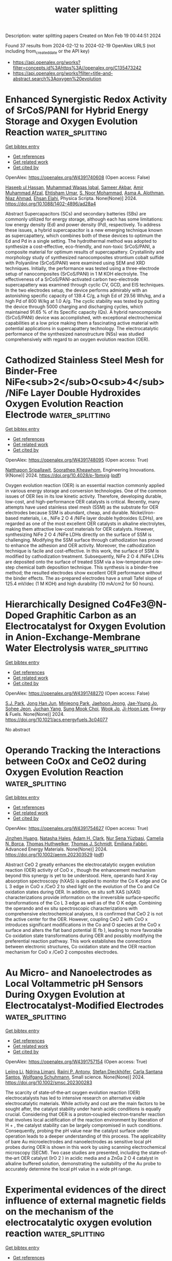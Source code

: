 #+filetags: water_splitting
#+TITLE: water splitting
Description: water splitting papers
Created on Mon Feb 19 00:44:51 2024

Found 37 results from 2024-02-12 to 2024-02-19
OpenAlex URLS (not including from_created_date or the API key)
- [[https://api.openalex.org/works?filter=concepts.id%3Ahttps%3A//openalex.org/C135473242]]
- [[https://api.openalex.org/works?filter=title-and-abstract.search%3Aoxygen%20evolution]]

* Enhanced Synergistic Redox Activity of SrCoS/PANI for Hybrid Energy Storage and Oxygen Evolution Reaction  :water_splitting:
:PROPERTIES:
:ID: https://openalex.org/W4391740608
:TOPICS: Perovskite Solar Cell Technology, Electrocatalysis for Energy Conversion, Conducting Polymer Research
:PUBLICATION_DATE: 2024-02-12
:END:    
    
[[elisp:(doi-add-bibtex-entry "https://doi.org/10.1088/1402-4896/ad28a4")][Get bibtex entry]] 

- [[elisp:(progn (xref--push-markers (current-buffer) (point)) (oa--referenced-works "https://openalex.org/W4391740608"))][Get references]]
- [[elisp:(progn (xref--push-markers (current-buffer) (point)) (oa--related-works "https://openalex.org/W4391740608"))][Get related work]]
- [[elisp:(progn (xref--push-markers (current-buffer) (point)) (oa--cited-by-works "https://openalex.org/W4391740608"))][Get cited by]]

OpenAlex: https://openalex.org/W4391740608 (Open access: False)
    
[[https://openalex.org/A5081199332][Haseeb ul Hassan]], [[https://openalex.org/A5014807301][Muhammad Waqas Iqbal]], [[https://openalex.org/A5038684951][Sameer Akbar]], [[https://openalex.org/A5067573568][Amir Muhammad Afzal]], [[https://openalex.org/A5004587425][Ehtisham Umar]], [[https://openalex.org/A5062023379][S. Noor Mohammad]], [[https://openalex.org/A5028053376][Asma A. Alothman]], [[https://openalex.org/A5018554406][Niaz Ahmad]], [[https://openalex.org/A5091256421][Ehsan Elahi]], Physica Scripta. None(None)] 2024. https://doi.org/10.1088/1402-4896/ad28a4 
     
Abstract Supercapacitors (SCs) and secondary batteries (SBs) are commonly utilized for energy storage, although each has some limitations: low energy density (Ed) and power density (Pd), respectively. To address these issues, a hybrid supercapacitor is a new emerging technique known as supercapattery, which combines both of these devices to optimum the Ed and Pd in a single setting. The hydrothermal method was adopted to synthesize a cost-effective, eco-friendly, and non-toxic SrCoS/PANI, a composite material for optimum results of supercapattery. Crystallinity and morphology study of synthesized nanocomposites strontium cobalt sulfide with Polyaniline (SrCoS/PANI) were examined using SEM and XRD techniques. Initially, the performance was tested using a three-electrode setup of nanocomposites (SrCoS/PANI) in 1 M KOH electrolyte. The effectiveness of a SrCoS/PANI-activated carbon two-electrode supercapattery was examined through cyclic CV, GCD, and EIS techniques. In the two electrodes setup, the device performs admirably with an astonishing specific capacity of 139.4 C/g, a high Ed of 29.56 Wh/kg, and a high Pd of 800 W/kg at 1.0 A/g. The cyclic stability was tested by putting the device through 5000 charging and discharging cycles, which maintained 91.65 % of its Specific capacity (Qs). A hybrid nanocomposite (SrCoS/PANI) device was accomplished, with exceptional electrochemical capabilities at a low price making them a fascinating active material with potential applications in supercapattery technology. The electrocatalytic performance of the synthesized nanostructure (NSs) was studied comprehensively with regard to an oxygen evolution reaction (OER).    

    

* Cathodized Stainless Steel Mesh for Binder-Free NiFe<sub>2</sub>O<sub>4</sub>/NiFe Layer Double Hydroxides Oxygen Evolution Reaction Electrode  :water_splitting:
:PROPERTIES:
:ID: https://openalex.org/W4391748095
:TOPICS: Aqueous Zinc-Ion Battery Technology, Electrocatalysis for Energy Conversion, Materials for Electrochemical Supercapacitors
:PUBLICATION_DATE: 2024-02-12
:END:    
    
[[elisp:(doi-add-bibtex-entry "https://doi.org/10.4028/p-1bmxjg")][Get bibtex entry]] 

- [[elisp:(progn (xref--push-markers (current-buffer) (point)) (oa--referenced-works "https://openalex.org/W4391748095"))][Get references]]
- [[elisp:(progn (xref--push-markers (current-buffer) (point)) (oa--related-works "https://openalex.org/W4391748095"))][Get related work]]
- [[elisp:(progn (xref--push-markers (current-buffer) (point)) (oa--cited-by-works "https://openalex.org/W4391748095"))][Get cited by]]

OpenAlex: https://openalex.org/W4391748095 (Open access: True)
    
[[https://openalex.org/A5092884124][Natthapon Sripallawit]], [[https://openalex.org/A5081163390][Soorathep Kheawhom]], Engineering Innovations. 9(None)] 2024. https://doi.org/10.4028/p-1bmxjg  ([[https://www.scientific.net/EI.9.23.pdf][pdf]])
     
Oxygen evolution reaction (OER) is an essential reaction commonly applied in various energy storage and conversion technologies. One of the common issues of OER lies in its low kinetic activity. Therefore, developing durable, low-cost, and high-performance OER catalysts is critical. Recently, many attempts have used stainless steel mesh (SSM) as the substrate for OER electrodes because SSM is abundant, cheap, and durable. Nickel/iron-based materials, i.e., NiFe 2 O 4 /NiFe layer double hydroxides (LDHs), are regarded as one of the most excellent OER catalysts in alkaline electrolytes, making them attractive low-cost materials for OER catalysts. However, synthesizing NiFe 2 O 4 /NiFe LDHs directly on the surface of SSM is challenging. Modifying the SSM surface through cathodization has proved to enhance the adhesion and OER activity. Moreover, the cathodization technique is facile and cost-effective. In this work, the surface of SSM is modified by cathodization treatment. Subsequently, NiFe 2 O 4 /NiFe LDHs are deposited onto the surface of treated SSM via a low-temperature one-step chemical bath deposition technique. This synthesis is a binder-free method; the resulted electrodes show excellent OER performance without the binder effects. The as-prepared electrodes have a small Tafel slope of 125.4 mV/dec (1 M KOH) and high durability (10 mA/cm2 for 50 hours).    

    

* Hierarchically Designed Co4Fe3@N-Doped Graphitic Carbon as an Electrocatalyst for Oxygen Evolution in Anion-Exchange-Membrane Water Electrolysis  :water_splitting:
:PROPERTIES:
:ID: https://openalex.org/W4391748270
:TOPICS: Electrocatalysis for Energy Conversion, Fuel Cell Membrane Technology, Aqueous Zinc-Ion Battery Technology
:PUBLICATION_DATE: 2024-02-12
:END:    
    
[[elisp:(doi-add-bibtex-entry "https://doi.org/10.1021/acs.energyfuels.3c04077")][Get bibtex entry]] 

- [[elisp:(progn (xref--push-markers (current-buffer) (point)) (oa--referenced-works "https://openalex.org/W4391748270"))][Get references]]
- [[elisp:(progn (xref--push-markers (current-buffer) (point)) (oa--related-works "https://openalex.org/W4391748270"))][Get related work]]
- [[elisp:(progn (xref--push-markers (current-buffer) (point)) (oa--cited-by-works "https://openalex.org/W4391748270"))][Get cited by]]

OpenAlex: https://openalex.org/W4391748270 (Open access: False)
    
[[https://openalex.org/A5088370461][S.J. Park]], [[https://openalex.org/A5077337831][Jong Han Jun]], [[https://openalex.org/A5005381654][Minjeong Park]], [[https://openalex.org/A5051461491][Jaehoon Jeong]], [[https://openalex.org/A5091716352][Jae-Young Jo]], [[https://openalex.org/A5005779186][Sohee Jeon]], [[https://openalex.org/A5088908902][Juchan Yang]], [[https://openalex.org/A5091482435][Sung Mook Choi]], [[https://openalex.org/A5039897928][Wook Jo]], [[https://openalex.org/A5041248271][Ji-Hoon Lee]], Energy & Fuels. None(None)] 2024. https://doi.org/10.1021/acs.energyfuels.3c04077 
     
No abstract    

    

* Operando Tracking the Interactions between CoOx and CeO2 during Oxygen Evolution Reaction  :water_splitting:
:PROPERTIES:
:ID: https://openalex.org/W4391754627
:TOPICS: Catalytic Nanomaterials, Electrocatalysis for Energy Conversion, Catalytic Dehydrogenation of Light Alkanes
:PUBLICATION_DATE: 2024-02-12
:END:    
    
[[elisp:(doi-add-bibtex-entry "https://doi.org/10.1002/aenm.202303529")][Get bibtex entry]] 

- [[elisp:(progn (xref--push-markers (current-buffer) (point)) (oa--referenced-works "https://openalex.org/W4391754627"))][Get references]]
- [[elisp:(progn (xref--push-markers (current-buffer) (point)) (oa--related-works "https://openalex.org/W4391754627"))][Get related work]]
- [[elisp:(progn (xref--push-markers (current-buffer) (point)) (oa--cited-by-works "https://openalex.org/W4391754627"))][Get cited by]]

OpenAlex: https://openalex.org/W4391754627 (Open access: True)
    
[[https://openalex.org/A5016903963][Jinzhen Huang]], [[https://openalex.org/A5071707273][Natasha Hales]], [[https://openalex.org/A5015698882][Adam H. Clark]], [[https://openalex.org/A5065498532][Nur Sena Yüzbasi]], [[https://openalex.org/A5057560048][Camelia N. Borca]], [[https://openalex.org/A5010118109][Thomas Huthwelker]], [[https://openalex.org/A5084722596][Thomas J. Schmidt]], [[https://openalex.org/A5015187859][Emiliana Fabbri]], Advanced Energy Materials. None(None)] 2024. https://doi.org/10.1002/aenm.202303529  ([[https://onlinelibrary.wiley.com/doi/pdfdirect/10.1002/aenm.202303529][pdf]])
     
Abstract CeO 2 greatly enhances the electrocatalytic oxygen evolution reaction (OER) activity of CoO x , though the enhancement mechanism beyond this synergy is yet to be understood. Here, operando hard X‐ray absorption spectroscopy (hXAS) is applied to monitor the Co K edge and Ce L 3 edge in CoO x /CeO 2 to shed light on the evolution of the Co and Ce oxidation states during OER. In addition, ex situ soft XAS (sXAS) characterizations provide information on the irreversible surface‐specific transformations of the Co L 3 edge as well as of the O K edge. Combining the operando and ex situ spectroscopic characterizations with comprehensive electrochemical analyses, it is confirmed that CeO 2 is not the active center for the OER. However, coupling CeO 2 with CoO x introduces significant modifications in the Co and O species at the CoO x surface and alters the flat band potential (E fb ), leading to more favorable Co oxidation state transformations during OER and possibly modifying the preferential reaction pathway. This work establishes the connections between electronic structures, Co oxidation state and the OER reaction mechanism for CoO x /CeO 2 composites electrodes.    

    

* Au Micro‐ and Nanoelectrodes as Local Voltammetric pH Sensors During Oxygen Evolution at Electrocatalyst‐Modified Electrodes  :water_splitting:
:PROPERTIES:
:ID: https://openalex.org/W4391757154
:TOPICS: Electrochemical Detection of Heavy Metal Ions, Advances in Chemical Sensor Technologies, Electrochemical Biosensor Technology
:PUBLICATION_DATE: 2024-02-12
:END:    
    
[[elisp:(doi-add-bibtex-entry "https://doi.org/10.1002/smsc.202300283")][Get bibtex entry]] 

- [[elisp:(progn (xref--push-markers (current-buffer) (point)) (oa--referenced-works "https://openalex.org/W4391757154"))][Get references]]
- [[elisp:(progn (xref--push-markers (current-buffer) (point)) (oa--related-works "https://openalex.org/W4391757154"))][Get related work]]
- [[elisp:(progn (xref--push-markers (current-buffer) (point)) (oa--cited-by-works "https://openalex.org/W4391757154"))][Get cited by]]

OpenAlex: https://openalex.org/W4391757154 (Open access: True)
    
[[https://openalex.org/A5085572041][Lejing Li]], [[https://openalex.org/A5011826961][Ndrina Limani]], [[https://openalex.org/A5059434245][Rajini P. Antony]], [[https://openalex.org/A5087903038][Stefan Dieckhöfer]], [[https://openalex.org/A5048293568][Carla Santana Santos]], [[https://openalex.org/A5035321019][Wolfgang Schuhmann]], Small science. None(None)] 2024. https://doi.org/10.1002/smsc.202300283 
     
The scarcity of state‐of‐the‐art oxygen evolution reaction (OER) electrocatalysts has led to intensive research on alternative viable electrocatalytic materials. While activity and cost are the main factors to be sought after, the catalyst stability under harsh acidic conditions is equally crucial. Considering that OER is a proton‐coupled electron‐transfer reaction that involves local acidification of the reaction environment by liberation of H + , the catalyst stability can be largely compromised in such conditions. Consequently, probing the pH value near the catalyst surface under operation leads to a deeper understanding of this process. The applicability of bare Au microelectrodes and nanoelectrodes as sensitive local pH probes during OER is shown in this work by using scanning electrochemical microscopy (SECM). Two case studies are presented, including the state‐of‐the‐art OER catalyst (IrO 2 ) in acidic media and a ZnGa 2 O 4 catalyst in alkaline buffered solution, demonstrating the suitability of the Au probe to accurately determine the local pH value in a wide pH range.    

    

* Experimental evidences of the direct influence of external magnetic fields on the mechanism of the electrocatalytic oxygen evolution reaction  :water_splitting:
:PROPERTIES:
:ID: https://openalex.org/W4391766798
:TOPICS: Electrocatalysis for Energy Conversion, Electrochemical Detection of Heavy Metal Ions, Memristive Devices for Neuromorphic Computing
:PUBLICATION_DATE: 2024-02-12
:END:    
    
[[elisp:(doi-add-bibtex-entry "https://doi.org/10.1063/5.0179761")][Get bibtex entry]] 

- [[elisp:(progn (xref--push-markers (current-buffer) (point)) (oa--referenced-works "https://openalex.org/W4391766798"))][Get references]]
- [[elisp:(progn (xref--push-markers (current-buffer) (point)) (oa--related-works "https://openalex.org/W4391766798"))][Get related work]]
- [[elisp:(progn (xref--push-markers (current-buffer) (point)) (oa--cited-by-works "https://openalex.org/W4391766798"))][Get cited by]]

OpenAlex: https://openalex.org/W4391766798 (Open access: True)
    
[[https://openalex.org/A5027965963][Camilo A. Mesa]], [[https://openalex.org/A5024363203][Felipe A. Garcés‐Pineda]], [[https://openalex.org/A5084426798][Miguel García‐Tecedor]], [[https://openalex.org/A5025789790][Jiahao Yu]], [[https://openalex.org/A5041069274][Bahareh Khezri]], [[https://openalex.org/A5071490785][Sergi Plana-Ruiz]], [[https://openalex.org/A5046172165][Bruno López]], [[https://openalex.org/A5067239975][R. Iturbe]], [[https://openalex.org/A5066694116][Núria López]], [[https://openalex.org/A5053858976][Sixto Giménez]], [[https://openalex.org/A5028397745][José Ramón Galán‐Mascarós]], APL Energy. 2(1)] 2024. https://doi.org/10.1063/5.0179761  ([[https://pubs.aip.org/aip/ape/article-pdf/doi/10.1063/5.0179761/19638236/016106_1_5.0179761.pdf][pdf]])
     
The use of magnetic fields as external stimuli to improve the kinetics of electrochemical reactions is attracting substantial attention, given their potential to reduce energy losses. Despite recent reports showing a positive effect on catalytic performance upon applying a magnetic field to a working electrode, there are still many uncertainties and a lack of experimental evidence correlating the presence of the magnetic field to the electrocatalytic performance. Here, we present a combination of electrochemical and spectroscopic tools that demonstrate how the presence of an external magnetic field alters the reaction mechanism of the electrocatalytic oxygen evolution reaction (OER), accelerating the overall performance of a Ni4FeOx electrode. Complementary experimental evidence has been gathered supporting the participation of this microscopic magnetic field effect. Electrochemical impedance spectroscopy (EIS) points to a speed-up of the intrinsic reaction kinetics, independent of other indirect effects. In the same direction, the spectro-electrochemical fingerprint of the intermediate species that appear during the electrocatalytic cycle, as detected under operando conditions, indicates a change in the order of the reaction as a function of hole accumulation. All these experimental data confirm the direct influence of an external magnetic field on the reaction mechanism at the origin of the magnetically enhanced electrocatalytic OER.    

    

* Limitations of Chronopotentiometry Test Protocols for Stability Study on Oxygen Evolution Reaction Electrocatalysts and Recommendations  :water_splitting:
:PROPERTIES:
:ID: https://openalex.org/W4391766804
:TOPICS: Electrocatalysis for Energy Conversion, Fuel Cell Membrane Technology, Electrochemical Detection of Heavy Metal Ions
:PUBLICATION_DATE: 2024-02-12
:END:    
    
[[elisp:(doi-add-bibtex-entry "https://doi.org/10.1021/acs.jpcc.3c07103")][Get bibtex entry]] 

- [[elisp:(progn (xref--push-markers (current-buffer) (point)) (oa--referenced-works "https://openalex.org/W4391766804"))][Get references]]
- [[elisp:(progn (xref--push-markers (current-buffer) (point)) (oa--related-works "https://openalex.org/W4391766804"))][Get related work]]
- [[elisp:(progn (xref--push-markers (current-buffer) (point)) (oa--cited-by-works "https://openalex.org/W4391766804"))][Get cited by]]

OpenAlex: https://openalex.org/W4391766804 (Open access: False)
    
[[https://openalex.org/A5037679725][Inayat Ali Khan]], [[https://openalex.org/A5044593278][Per Morgen]], [[https://openalex.org/A5028577447][Raghunandan Sharma]], [[https://openalex.org/A5032516491][Shuang Ma Andersen]], The Journal of Physical Chemistry C. None(None)] 2024. https://doi.org/10.1021/acs.jpcc.3c07103 
     
The stability studies, using a rotating disk electrode under a constant current, are commonly used for the development of the oxygen evolution reaction (OER) electrocatalyst, where rise in potential with time is reported to be due to the electrocatalyst degradation. Here, we present a careful examination on the use of this technique on commercial IrO2 electrocatalysts in acidic media for a duration of 9 h. We observed that a sudden rise in the electrode potential after ∼6 h is rather due to the glassy carbon surface-edge corrosion and detachment between carbon–catalyst interfaces. Indeed, the layer detachment generates an insulating gap between the electrode and carbon layer, resulting in an increase in the cell potential. On this regard, we examine and recommend a potentiodynamic stability test as a reliable and practical method for fast material screening and for the development of OER electrocatalysts.    

    

* Interplay between Defects and Short-Range Disorder Manipulating the Oxygen Evolution Reaction on a Layered Double Hydroxide Electrocatalyst  :water_splitting:
:PROPERTIES:
:ID: https://openalex.org/W4391773871
:TOPICS: Electrocatalysis for Energy Conversion, Layered Double Hydroxide Nanomaterials, Photocatalytic Materials for Solar Energy Conversion
:PUBLICATION_DATE: 2024-02-13
:END:    
    
[[elisp:(doi-add-bibtex-entry "https://doi.org/10.1021/acs.jpclett.3c02885")][Get bibtex entry]] 

- [[elisp:(progn (xref--push-markers (current-buffer) (point)) (oa--referenced-works "https://openalex.org/W4391773871"))][Get references]]
- [[elisp:(progn (xref--push-markers (current-buffer) (point)) (oa--related-works "https://openalex.org/W4391773871"))][Get related work]]
- [[elisp:(progn (xref--push-markers (current-buffer) (point)) (oa--cited-by-works "https://openalex.org/W4391773871"))][Get cited by]]

OpenAlex: https://openalex.org/W4391773871 (Open access: False)
    
[[https://openalex.org/A5014502114][Zixian Li]], [[https://openalex.org/A5042488059][Jiangrong Yang]], [[https://openalex.org/A5013553103][Rui Gao]], [[https://openalex.org/A5033474784][Simin Xu]], [[https://openalex.org/A5035045458][Xianggui Kong]], [[https://openalex.org/A5029898691][Xiao Hua]], [[https://openalex.org/A5047701790][Pu Zhao]], [[https://openalex.org/A5036474813][Haigang Hao]], [[https://openalex.org/A5067218691][Dermot O’Hare]], [[https://openalex.org/A5019565719][Yufei Zhao]], The Journal of Physical Chemistry Letters. None(None)] 2024. https://doi.org/10.1021/acs.jpclett.3c02885 
     
Improving the efficiency of the oxygen evolution reaction (OER) is crucial for advancing sustainable and environmentally friendly hydrogen energy. Layered double hydroxides (LDHs) have emerged as promising electrocatalysts for the OER. However, a thorough understanding of the impact of structural disorder and defects on the catalytic activity of LDHs remains limited. In this work, a series of NiAl-LDH models are systematically constructed, and their OER performance is rigorously screened through theoretical density functional theory. The acquired results unequivocally reveal that the energy increase induced by structural disorder is effectively counteracted at the defect surface, indicating the coexistence of defects and disorder. Notably, it is ascertained that the simultaneous presence of defects and disorder synergistically augments the catalytic activity of LDHs in the context of the OER. These theoretical findings offer valuable insights into the design of highly efficient OER catalysts while also shedding light on the efficacy of LDH electrocatalysts.    

    

* FeCoNi molybdenum-based oxides for efficient electrocatalytic oxygen evolution reaction  :water_splitting:
:PROPERTIES:
:ID: https://openalex.org/W4391774742
:TOPICS: Electrocatalysis for Energy Conversion, Fuel Cell Membrane Technology, Electrochemical Detection of Heavy Metal Ions
:PUBLICATION_DATE: 2024-02-01
:END:    
    
[[elisp:(doi-add-bibtex-entry "https://doi.org/10.1016/j.jcis.2024.02.104")][Get bibtex entry]] 

- [[elisp:(progn (xref--push-markers (current-buffer) (point)) (oa--referenced-works "https://openalex.org/W4391774742"))][Get references]]
- [[elisp:(progn (xref--push-markers (current-buffer) (point)) (oa--related-works "https://openalex.org/W4391774742"))][Get related work]]
- [[elisp:(progn (xref--push-markers (current-buffer) (point)) (oa--cited-by-works "https://openalex.org/W4391774742"))][Get cited by]]

OpenAlex: https://openalex.org/W4391774742 (Open access: False)
    
[[https://openalex.org/A5051102233][Weiliu Fan]], [[https://openalex.org/A5022846124][Chaofan Liu]], [[https://openalex.org/A5082475531][Hairong Wang]], [[https://openalex.org/A5003062406][Jiang Wu]], [[https://openalex.org/A5008768156][Sheng Chen]], [[https://openalex.org/A5030622927][Weijie Fang]], [[https://openalex.org/A5064863955][C. D. Wu]], [[https://openalex.org/A5038726113][Yong Quan]], [[https://openalex.org/A5066475931][Daolei Wang]], [[https://openalex.org/A5020788231][Yongfeng Qi]], Journal of Colloid and Interface Science. None(None)] 2024. https://doi.org/10.1016/j.jcis.2024.02.104 
     
No abstract    

    

* Tri-metallic fluoride nanoplates immobilized on reduced graphene architectures as efficient oxygen evolution reaction catalyst  :water_splitting:
:PROPERTIES:
:ID: https://openalex.org/W4391774927
:TOPICS: Electrocatalysis for Energy Conversion, Ammonia Synthesis and Electrocatalysis, Photocatalytic Materials for Solar Energy Conversion
:PUBLICATION_DATE: 2024-02-01
:END:    
    
[[elisp:(doi-add-bibtex-entry "https://doi.org/10.1016/j.jelechem.2024.118108")][Get bibtex entry]] 

- [[elisp:(progn (xref--push-markers (current-buffer) (point)) (oa--referenced-works "https://openalex.org/W4391774927"))][Get references]]
- [[elisp:(progn (xref--push-markers (current-buffer) (point)) (oa--related-works "https://openalex.org/W4391774927"))][Get related work]]
- [[elisp:(progn (xref--push-markers (current-buffer) (point)) (oa--cited-by-works "https://openalex.org/W4391774927"))][Get cited by]]

OpenAlex: https://openalex.org/W4391774927 (Open access: False)
    
[[https://openalex.org/A5058891185][Yanhui Lu]], [[https://openalex.org/A5074088539][Chengang Pei]], [[https://openalex.org/A5085322409][Han Xu]], [[https://openalex.org/A5023214008][Yong Li]], [[https://openalex.org/A5076348504][Ho Seok Park]], [[https://openalex.org/A5052472508][Jung Kyu Kim]], [[https://openalex.org/A5090891492][Xu Yu]], Journal of Electroanalytical Chemistry. None(None)] 2024. https://doi.org/10.1016/j.jelechem.2024.118108 
     
No abstract    

    

* Transition Metals Based Dual Single‐atom Catalysts for Oxygen Electrocatalysis: Stunning Advances and Future Prospects  :water_splitting:
:PROPERTIES:
:ID: https://openalex.org/W4391778585
:TOPICS: Electrocatalysis for Energy Conversion, Catalytic Nanomaterials, Fuel Cell Membrane Technology
:PUBLICATION_DATE: 2024-02-13
:END:    
    
[[elisp:(doi-add-bibtex-entry "https://doi.org/10.1002/cctc.202301392")][Get bibtex entry]] 

- [[elisp:(progn (xref--push-markers (current-buffer) (point)) (oa--referenced-works "https://openalex.org/W4391778585"))][Get references]]
- [[elisp:(progn (xref--push-markers (current-buffer) (point)) (oa--related-works "https://openalex.org/W4391778585"))][Get related work]]
- [[elisp:(progn (xref--push-markers (current-buffer) (point)) (oa--cited-by-works "https://openalex.org/W4391778585"))][Get cited by]]

OpenAlex: https://openalex.org/W4391778585 (Open access: False)
    
[[https://openalex.org/A5033369944][Saira Ajmal]], [[https://openalex.org/A5035446738][Yang Zhao]], [[https://openalex.org/A5002637244][Ghulam Yasin]], [[https://openalex.org/A5039851699][Felix Ofori Boakye]], [[https://openalex.org/A5047096803][Mohammad Tabish]], [[https://openalex.org/A5005163120][Mohammed Mujahid Alam]], [[https://openalex.org/A5078102681][Abdullah G. Al‐Sehemi]], [[https://openalex.org/A5069924270][Wei Zhao]], ChemCatChem. None(None)] 2024. https://doi.org/10.1002/cctc.202301392 
     
Abstract During the past few years, single‐atom catalysts (SACs) have attracted considerable attention in electrolysis due to their outstanding catalytic performance and efficient atomic utilization. SACs exhibit a simple structure, high catalytic activity, consistent scaling relationships for single sites, and low metal content but their practical applications are still limited. Dual single‐atom catalysts (DACs), which feature excellent selectivity, high atomic utilization efficiency, and remarkable stability, are emerging as new frontiers in heterogeneous electrocatalysis. They increase catalytic activity by promoting synergistic effects between metal‐active sites. In this paper, we present a comprehensive overview of the latest developments in dual‐atom catalysts for oxygen evolution reaction (OER) and oxygen reduction reaction (ORR). In addition, we explore the differences between homonuclear and heteronuclear configurations, the emergence of single/dual‐site metal catalysts, and the methods currently used for their synthesis. Lastly, this review discusses several perspectives for advancing the development of dual‐atom catalysts for OER and ORR electrocatalysis.    

    

* Nanostructured Co3O4@NiFe-LDH Heterojunction Catalysts for Improving Oxygen Evolution Reaction in Alkaline Environment  :water_splitting:
:PROPERTIES:
:ID: https://openalex.org/W4391787360
:TOPICS: Electrocatalysis for Energy Conversion, Catalytic Nanomaterials, Catalytic Reduction of Nitro Compounds
:PUBLICATION_DATE: 2024-02-01
:END:    
    
[[elisp:(doi-add-bibtex-entry "https://doi.org/10.1016/j.jallcom.2024.173837")][Get bibtex entry]] 

- [[elisp:(progn (xref--push-markers (current-buffer) (point)) (oa--referenced-works "https://openalex.org/W4391787360"))][Get references]]
- [[elisp:(progn (xref--push-markers (current-buffer) (point)) (oa--related-works "https://openalex.org/W4391787360"))][Get related work]]
- [[elisp:(progn (xref--push-markers (current-buffer) (point)) (oa--cited-by-works "https://openalex.org/W4391787360"))][Get cited by]]

OpenAlex: https://openalex.org/W4391787360 (Open access: False)
    
[[https://openalex.org/A5078500521][Zhehao Liu]], [[https://openalex.org/A5002785817][Hefeng Yuan]], [[https://openalex.org/A5063340075][Zihao Wan]], [[https://openalex.org/A5029556527][Zhanhong Ma]], [[https://openalex.org/A5009473442][Xiaoyang Deng]], [[https://openalex.org/A5014812749][Xiaoguang Wang]], Journal of Alloys and Compounds. None(None)] 2024. https://doi.org/10.1016/j.jallcom.2024.173837 
     
Constructing nano-heterojunction catalysts is a highly efficient method for enhancing the thermodynamics and kinetics towards oxygen evolution reaction. In the present study, NiFe-LDH nanoparticles in-situ grown on Co3O4 nanowires bring about abundant heterogeneous interfaces, which productively increase specific surface area and tune electron density distribution. The as-obtained composite comprises rich unsaturated Co sites on Co3O4 and hybrid crystalline/amorphous NiFe-LDH phase, both of which expedite the flow of charge and expose large amounts of active sites. The Co-Ni-Fe electron transport channels are established at the core-shell heterojunction with the transmission of electrons from Co3O4 to NiFe-LDH. The resultant optimal Co3O4@NiFe-LDH/NF-100 catalyst displayed attractive OER activity with low overpotential of 270 mV at 50 mA cm−2, along with excellent durability in alkaline media. This typical core-shell heterojunction promotes H2O dissociation and strengthens the adsorption of intermediates, thereby enhancing oxygen evolution reaction.    

    

* Photosynthetic live microorganism-incorporated hydrogels promote diabetic wound healing via self-powering and oxygen production  :water_splitting:
:PROPERTIES:
:ID: https://openalex.org/W4391788147
:TOPICS: Molecular Mechanisms of Planarian Regeneration, Wound Healing and Regeneration, Low-Level Laser Therapy in Biomedical Applications
:PUBLICATION_DATE: 2024-02-01
:END:    
    
[[elisp:(doi-add-bibtex-entry "https://doi.org/10.1016/j.cej.2024.149545")][Get bibtex entry]] 

- [[elisp:(progn (xref--push-markers (current-buffer) (point)) (oa--referenced-works "https://openalex.org/W4391788147"))][Get references]]
- [[elisp:(progn (xref--push-markers (current-buffer) (point)) (oa--related-works "https://openalex.org/W4391788147"))][Get related work]]
- [[elisp:(progn (xref--push-markers (current-buffer) (point)) (oa--cited-by-works "https://openalex.org/W4391788147"))][Get cited by]]

OpenAlex: https://openalex.org/W4391788147 (Open access: False)
    
[[https://openalex.org/A5071867794][Yan Wu]], [[https://openalex.org/A5069530184][Meiyun Li]], [[https://openalex.org/A5008631547][Ruiying He]], [[https://openalex.org/A5032079976][Lan Xiao]], [[https://openalex.org/A5025588604][Sen Liu]], [[https://openalex.org/A5056539856][Kaiyuan Chen]], [[https://openalex.org/A5057688049][Huifen Qiang]], [[https://openalex.org/A5091502908][kim eun ji]], [[https://openalex.org/A5062992930][Luxin Li]], [[https://openalex.org/A5059728494][Yunfei Yin]], [[https://openalex.org/A5013594735][Xianglin Yuan]], [[https://openalex.org/A5087592842][Meng Li]], [[https://openalex.org/A5066565410][Jie Gao]], [[https://openalex.org/A5059317683][Yulin Li]], Chemical Engineering Journal. None(None)] 2024. https://doi.org/10.1016/j.cej.2024.149545 
     
Electrical stimulation and oxygen are vital for promoting cell proliferation, migration, and differentiation to repair damaged tissues in chronic wound healing in patients with diabetes. The effective oxygen production by Chlorella has garnered attention in the medical field, but the potential of extracellular electron production in skin repair has not been explored. Inspired by this, we developed CHPS hydrogels, a composite of polyacrylamide and sodium alginate, with Chlorella loaded in a semi-interpenetrating network. This network is formed by crosslinking acrylamide initiated by free radicals, with alginate chains dispersed within the network. When applied to wounds, CHPS hydrogels effectively protect damaged tissue, provide mechanical support to Chlorella against external forces, and create an optimal artificial microenvironment to promote the proliferation of Chlorella. Our study demonstrated that CHPS hydrogels exhibit remarkable fracture elongation and adhesion properties and continuously produce oxygen and bioelectrical currents through photosynthesis. Furthermore, the sustained release of dissolved oxygen and bioelectricity by CHPS hydrogels significantly enhances cell proliferation, migration, and angiogenesis, leading to improved wound healing in diabetic mice. These findings provide compelling evidence for further exploration of CHPS hydrogels as a cost-effective, simple, and accessible strategy for enhancing the clinical treatment of chronic wounds in diabetic patients.    

    

* Ru-Mn Pair-Site Triggers Key Oxygen Intermediate for Enhanced Acidic Oxygen Evolution Reaction Kinetics  :water_splitting:
:PROPERTIES:
:ID: https://openalex.org/W4391790841
:TOPICS: Electrocatalysis for Energy Conversion, Fuel Cell Membrane Technology, Electrochemical Detection of Heavy Metal Ions
:PUBLICATION_DATE: 2024-01-01
:END:    
    
[[elisp:(doi-add-bibtex-entry "https://doi.org/10.2139/ssrn.4725247")][Get bibtex entry]] 

- [[elisp:(progn (xref--push-markers (current-buffer) (point)) (oa--referenced-works "https://openalex.org/W4391790841"))][Get references]]
- [[elisp:(progn (xref--push-markers (current-buffer) (point)) (oa--related-works "https://openalex.org/W4391790841"))][Get related work]]
- [[elisp:(progn (xref--push-markers (current-buffer) (point)) (oa--cited-by-works "https://openalex.org/W4391790841"))][Get cited by]]

OpenAlex: https://openalex.org/W4391790841 (Open access: False)
    
[[https://openalex.org/A5072859291][Faming Gao]], [[https://openalex.org/A5004956679][Y. Wang]], [[https://openalex.org/A5029483060][Kuo Wei]], [[https://openalex.org/A5027491967][Yanli Song]], [[https://openalex.org/A5027516712][Adekunle Adedapo Obisanya]], [[https://openalex.org/A5002233140][Heen Li]], [[https://openalex.org/A5049157372][Jing Wang]], [[https://openalex.org/A5043812309][Hongguan Li]], No host. None(None)] 2024. https://doi.org/10.2139/ssrn.4725247 
     
Herein, variable valence states Mn was adopted to regulate Ru-NC, which serves as a model to reduce the localization of Ru 4d structure and stimulate facile charge transfer, achieving accelerated surface reconstruction to generate Ru‒O active ingredient with high active to acidic water oxidation. Doping Mn not only accelerate surface reconstruction, but also improves durability by eliminating Ru peroxidation due to Mn-buffered charge compensation. The enhancement of OER activity results from the Mn and O induced Ru spin states to change from intermediate spin to low spin, thereby weakening the interaction with *O intermediates, and promoting *OH adsorption，which benefits the initial step of OER.    

    

* Directed Electron Transport Induced Surface Reconstruction of 2d Nife-Ldh/Stanene Heterojunction Catalysts for Efficient Oxygen Evolution  :water_splitting:
:PROPERTIES:
:ID: https://openalex.org/W4391790924
:TOPICS: Electrocatalysis for Energy Conversion, Fuel Cell Membrane Technology, Catalytic Nanomaterials
:PUBLICATION_DATE: 2024-01-01
:END:    
    
[[elisp:(doi-add-bibtex-entry "https://doi.org/10.2139/ssrn.4725244")][Get bibtex entry]] 

- [[elisp:(progn (xref--push-markers (current-buffer) (point)) (oa--referenced-works "https://openalex.org/W4391790924"))][Get references]]
- [[elisp:(progn (xref--push-markers (current-buffer) (point)) (oa--related-works "https://openalex.org/W4391790924"))][Get related work]]
- [[elisp:(progn (xref--push-markers (current-buffer) (point)) (oa--cited-by-works "https://openalex.org/W4391790924"))][Get cited by]]

OpenAlex: https://openalex.org/W4391790924 (Open access: False)
    
[[https://openalex.org/A5082624913][Ze Sheng Lu]], [[https://openalex.org/A5055054317][Jingkun Wang]], [[https://openalex.org/A5066863522][Pengfei Zhang]], [[https://openalex.org/A5039199589][Wenhao Guo]], [[https://openalex.org/A5024047234][Yongqing Shen]], [[https://openalex.org/A5024912302][Peizhi Liu]], [[https://openalex.org/A5016415747][Jianlong Ji]], [[https://openalex.org/A5061234819][Min Zhao]], [[https://openalex.org/A5011335839][Hao‐Jie Liang]], [[https://openalex.org/A5025306333][Junjie Guo]], No host. None(None)] 2024. https://doi.org/10.2139/ssrn.4725244 
     
As promising non-noble candidates for oxygen evolution reaction (OER), NiFe-based layered double hydroxides (NiFe-LDH) has been proven to transform into its high-oxidation-state Ni/Fe oxyhydroxide, which act as the primary active sites. However, advancing the emergence of high-oxidation-state Ni/Fe oxyhydroxide during OER process currently remains a challenge. Herein, a novel 2D NiFe-LDH/stanene p-n junction catalyst is achieved by inserting stanene between NiFe LDH and Ni foam. Time-dependent Raman spectra and density functional theory calculations (DFT) confirm that stanene not only benefits for the construction of built-in electric field, but also serves as an electron absorber to induce a directed electron transport from Ni, Fe to Sn, which thus facilitates the surface reconstruction to form the catalytically active NiOOH. Consequently, an ultralow OER overpotential (230 mV) at 100 mA cm-2 is achieved, corresponding to a considerable decrease of 22.3 % and 42.1 % compared with the individual NiFe-LDH and stanene, respectively.    

    

* Inlaying CoP/Ni2P/Fe2P triple heterostructure in MOF-derived carbon nanobox for robust oxygen evolution reaction  :water_splitting:
:PROPERTIES:
:ID: https://openalex.org/W4391795662
:TOPICS: Electrocatalysis for Energy Conversion, Memristive Devices for Neuromorphic Computing, Electrochemical Detection of Heavy Metal Ions
:PUBLICATION_DATE: 2024-06-01
:END:    
    
[[elisp:(doi-add-bibtex-entry "https://doi.org/10.1016/j.fuel.2024.131181")][Get bibtex entry]] 

- [[elisp:(progn (xref--push-markers (current-buffer) (point)) (oa--referenced-works "https://openalex.org/W4391795662"))][Get references]]
- [[elisp:(progn (xref--push-markers (current-buffer) (point)) (oa--related-works "https://openalex.org/W4391795662"))][Get related work]]
- [[elisp:(progn (xref--push-markers (current-buffer) (point)) (oa--cited-by-works "https://openalex.org/W4391795662"))][Get cited by]]

OpenAlex: https://openalex.org/W4391795662 (Open access: False)
    
[[https://openalex.org/A5050921384][Cuiqing Zhang]], [[https://openalex.org/A5027353414][Zhiyuan Xing]], [[https://openalex.org/A5045101474][Peng Yi]], [[https://openalex.org/A5049341927][Hao Zhang]], [[https://openalex.org/A5082164874][Lei Zhang]], [[https://openalex.org/A5014575317][Zhang‐Hui Lu]], Fuel. 365(None)] 2024. https://doi.org/10.1016/j.fuel.2024.131181 
     
Water electrolysis is a promising strategy for hydrogen production but the major hindrance lies in the inherently sluggish kinetics of the anodic oxygen evolution reaction (OER). Here, a potential OER catalyst with hollow nanostructure is designed and fabricated, which is composed of highly dispersed mixed metal phosphide (CoP/Ni2P/Fe2P) nanoparticles encapsulated in the mesoporous carbon nanoboxes (denoted as CoNiFeP@C NBs). Beneficial from abundant CoP/Ni2P/Fe2P interfaces in these nanoparticles, the electronic structure would be optimized and thus decrease the catalytic energy barrier. Furthermore, the porous hollow carbon layer can not only promote electron and mass transport but also expose more active sites and prevent aggregation of active CoNiFeP units. Owing to the structural and compositional advantages including the suitable electronic structure, promoted charge and mass transfer capability, and massive electrochemical catalytic active sites, the optimized CoNiFeP@C NBs exhibit excellent electrocatalytic performance towards OER. Typically, an overpotential of 260 mV is achieved for CoNiFeP@C NBs at 10 mA cm−2 with a low Tafel slope of 65.5 mV dec−1, which is among the top values of the reported Co-based OER electrocatalysts and even outperform commercial RuO2. Impressive stability is also realized in alkaline electrolyte due to the protective carbon layer. This work paves the way for developing advanced OER catalyst towards high catalytic capability and remarkable stability.    

    

* Optimizing binder for enhanced oxygen evolution and supercapacitance in a PCN-224 functionalized V2CTx composite  :water_splitting:
:PROPERTIES:
:ID: https://openalex.org/W4391795749
:TOPICS: Electrocatalysis for Energy Conversion, Materials for Electrochemical Supercapacitors, Memristive Devices for Neuromorphic Computing
:PUBLICATION_DATE: 2024-04-01
:END:    
    
[[elisp:(doi-add-bibtex-entry "https://doi.org/10.1016/j.est.2024.110923")][Get bibtex entry]] 

- [[elisp:(progn (xref--push-markers (current-buffer) (point)) (oa--referenced-works "https://openalex.org/W4391795749"))][Get references]]
- [[elisp:(progn (xref--push-markers (current-buffer) (point)) (oa--related-works "https://openalex.org/W4391795749"))][Get related work]]
- [[elisp:(progn (xref--push-markers (current-buffer) (point)) (oa--cited-by-works "https://openalex.org/W4391795749"))][Get cited by]]

OpenAlex: https://openalex.org/W4391795749 (Open access: False)
    
[[https://openalex.org/A5004587425][Ehtisham Umar]], [[https://openalex.org/A5009396077][Haseebul Hassan]], [[https://openalex.org/A5014807301][Muhammad Waqas Iqbal]], [[https://openalex.org/A5027132782][Afaf Alqorashi]], [[https://openalex.org/A5041634343][Badriah S. Almutairi]], [[https://openalex.org/A5084761641][Hussein Alrobei]], Journal of Energy Storage. 84(None)] 2024. https://doi.org/10.1016/j.est.2024.110923 
     
The synthesis of nanoscale porous coordination network (PCN-224 MOF) is intricate due to the difficulty in spatially influencing typical soluble metal salt chemicals, leading to the formation of bulk MOFs. This study presents the novel utilization of V2CTx as a metal precursor for the preparation of PCN-224 MOF nanostructures, with the ability to modulate the resulting nanostructure by adjusting the reaction temperature. The growth of PCN-224 provides the surface atoms with strong electronegative in V2CTx MXene and the availability of abundant accessible active sites for ligands. This study introduces a novel methodology for fabricating a composite material by integrating V2CTx MXene and PCN-224 MOF. The PCN-224/V2CTx supercapattery have 185.5C/g specific capacity (Qs) at 2 A/g and an electrode with 82 Wh/kg and 840 W/kg energy density (Ed) and power density (Pd). The electrode exhibited a coulombic efficiency and capacitive retention of 96 % and 82 % after undergoing 15,000 cycles. It has outstanding cyclic stability, maintaining 94 % of charge time and 97 % discharge time after 15,000 cycles. This study suggests using duplicate cell electrodes of PCN-224/V2CTx supercapattery in daily-use portable devices and oxygen evaluation reaction (OER) investigation. This is the first study to examine PCN-224/V2CTx electrochemical behavior and propose high-energy, high-rate electrochemical devices use it as an electrode.    

    

* Doubly-Enhanced Strategy to Construct a Highly Efficient Carbon-Based Bifunctional Catalyst to Oxygen Reduction and Oxygen Evolution Reactions for Rechargeable Zinc-Air Batteries  :water_splitting:
:PROPERTIES:
:ID: https://openalex.org/W4391804875
:TOPICS: Aqueous Zinc-Ion Battery Technology, Electrocatalysis for Energy Conversion, Catalytic Reduction of Nitro Compounds
:PUBLICATION_DATE: 2024-01-01
:END:    
    
[[elisp:(doi-add-bibtex-entry "https://doi.org/10.2139/ssrn.4726915")][Get bibtex entry]] 

- [[elisp:(progn (xref--push-markers (current-buffer) (point)) (oa--referenced-works "https://openalex.org/W4391804875"))][Get references]]
- [[elisp:(progn (xref--push-markers (current-buffer) (point)) (oa--related-works "https://openalex.org/W4391804875"))][Get related work]]
- [[elisp:(progn (xref--push-markers (current-buffer) (point)) (oa--cited-by-works "https://openalex.org/W4391804875"))][Get cited by]]

OpenAlex: https://openalex.org/W4391804875 (Open access: False)
    
[[https://openalex.org/A5011788131][Tongwen Xu]], [[https://openalex.org/A5007962016][Jie Zhang]], [[https://openalex.org/A5076988030][Xiong Zhang]], [[https://openalex.org/A5046525078][Jingqi Sha]], [[https://openalex.org/A5014715855][Shijin Zhang]], [[https://openalex.org/A5018152814][Yang Mei]], [[https://openalex.org/A5041923029][Lei Ying]], [[https://openalex.org/A5011802849][Rong Jin]], [[https://openalex.org/A5086992948][Haifeng Chen]], [[https://openalex.org/A5057116148][Lingtao Sun]], [[https://openalex.org/A5073410815][Yujun Si]], [[https://openalex.org/A5020870418][Chaozhong Guo]], No host. None(None)] 2024. https://doi.org/10.2139/ssrn.4726915 
     
No abstract    

    

* Self-Supported Nifes2/Nife-Ldh Nanoflowers for High-Efficiency Oxygen Evolution Reaction  :water_splitting:
:PROPERTIES:
:ID: https://openalex.org/W4391809531
:TOPICS: Electrocatalysis for Energy Conversion, Memristive Devices for Neuromorphic Computing, Atomic Layer Deposition Technology
:PUBLICATION_DATE: 2024-01-01
:END:    
    
[[elisp:(doi-add-bibtex-entry "https://doi.org/10.2139/ssrn.4726604")][Get bibtex entry]] 

- [[elisp:(progn (xref--push-markers (current-buffer) (point)) (oa--referenced-works "https://openalex.org/W4391809531"))][Get references]]
- [[elisp:(progn (xref--push-markers (current-buffer) (point)) (oa--related-works "https://openalex.org/W4391809531"))][Get related work]]
- [[elisp:(progn (xref--push-markers (current-buffer) (point)) (oa--cited-by-works "https://openalex.org/W4391809531"))][Get cited by]]

OpenAlex: https://openalex.org/W4391809531 (Open access: False)
    
[[https://openalex.org/A5042282225][Luyao Wang]], [[https://openalex.org/A5040647242][Lin Liu]], [[https://openalex.org/A5023044882][Hongxu Zhang]], [[https://openalex.org/A5020647265][Jian Yu]], [[https://openalex.org/A5009956168][Lijia Chen]], No host. None(None)] 2024. https://doi.org/10.2139/ssrn.4726604 
     
No abstract    

    

* Strong Electron Interaction at the Amorphous/Crystalline Interface Enables Advanced Oxygen Evolution Reaction  :water_splitting:
:PROPERTIES:
:ID: https://openalex.org/W4391815529
:TOPICS: Electrocatalysis for Energy Conversion, Electrochemical Detection of Heavy Metal Ions, Atomic Layer Deposition Technology
:PUBLICATION_DATE: 2024-02-13
:END:    
    
[[elisp:(doi-add-bibtex-entry "https://doi.org/10.1021/acssuschemeng.3c07189")][Get bibtex entry]] 

- [[elisp:(progn (xref--push-markers (current-buffer) (point)) (oa--referenced-works "https://openalex.org/W4391815529"))][Get references]]
- [[elisp:(progn (xref--push-markers (current-buffer) (point)) (oa--related-works "https://openalex.org/W4391815529"))][Get related work]]
- [[elisp:(progn (xref--push-markers (current-buffer) (point)) (oa--cited-by-works "https://openalex.org/W4391815529"))][Get cited by]]

OpenAlex: https://openalex.org/W4391815529 (Open access: False)
    
[[https://openalex.org/A5028024246][Xingheng Zhang]], [[https://openalex.org/A5079056547][Xingwen Lin]], [[https://openalex.org/A5014503942][Shoufu Cao]], [[https://openalex.org/A5034654778][Xiao Chen]], [[https://openalex.org/A5020278538][Qi Hou]], [[https://openalex.org/A5002382898][Shuxian Wei]], [[https://openalex.org/A5055640195][Siyuan Liu]], [[https://openalex.org/A5058579111][Zhaojie Wang]], [[https://openalex.org/A5063818470][Fang Dai]], [[https://openalex.org/A5004933770][Xiaoqing Lu]], ACS Sustainable Chemistry & Engineering. None(None)] 2024. https://doi.org/10.1021/acssuschemeng.3c07189 
     
No abstract    

    

* 2D Ruthenium–Chromium Oxide with Rich Grain Boundaries Boosts Acidic Oxygen Evolution Reaction Kinetics  :water_splitting:
:PROPERTIES:
:ID: https://openalex.org/W4391818792
:TOPICS: Fuel Cell Membrane Technology, Electrocatalysis for Energy Conversion, Electrochemical Detection of Heavy Metal Ions
:PUBLICATION_DATE: 2024-02-13
:END:    
    
[[elisp:(doi-add-bibtex-entry "https://doi.org/10.1002/smll.202311172")][Get bibtex entry]] 

- [[elisp:(progn (xref--push-markers (current-buffer) (point)) (oa--referenced-works "https://openalex.org/W4391818792"))][Get references]]
- [[elisp:(progn (xref--push-markers (current-buffer) (point)) (oa--related-works "https://openalex.org/W4391818792"))][Get related work]]
- [[elisp:(progn (xref--push-markers (current-buffer) (point)) (oa--cited-by-works "https://openalex.org/W4391818792"))][Get cited by]]

OpenAlex: https://openalex.org/W4391818792 (Open access: False)
    
[[https://openalex.org/A5040900980][Xuhao Zhao]], [[https://openalex.org/A5055517335][Zijian Li]], [[https://openalex.org/A5008892245][Haeseong Jang]], [[https://openalex.org/A5056691753][Xiaoqian Wei]], [[https://openalex.org/A5051580036][Liu Wang]], [[https://openalex.org/A5040569943][Min Kim]], [[https://openalex.org/A5037450342][Jaephil Cho]], [[https://openalex.org/A5091447700][Xien Liu]], [[https://openalex.org/A5065424751][Qing Qin]], Small. None(None)] 2024. https://doi.org/10.1002/smll.202311172 
     
Abstract Ruthenium oxide is currently considered as the promising alternative to Ir‐based catalysts employed for proton exchange membrane water electrolyzers but still faces the bottlenecks of limited durability and slow kinetics. Herein, a 2D amorphous/crystalline heterophase ac‐Cr 0.53 Ru 0.47 O 2‐δ substitutional solid solution with pervasive grain boundaries (GBs) is developed to accelerate the kinetics of acidic oxygen evolution reaction (OER) and extend the long‐term stability simultaneously. The ac‐Cr 0.53 Ru 0.47 O 2‐δ shows a super stability with a slow degradation rate and a remarkable mass activity of 455 A g Ru −1 at 1.6 V vs RHE, which is ≈3.6‐ and 5.9‐fold higher than those of synthesized RuO 2 and commercial RuO 2 , respectively. The strong interaction of Cr–O–Ru local units in synergy with the specific 2D structural characteristics of ac‐Cr 0.53 Ru 0.47 O 2‐δ dominates its enhanced stability. Meanwhile, high‐density GBs and the shortened Ru‐O bonds tailored by amorphous/crystalline structure and Cr–O–Ru interaction regulate the adsorption and desorption rates of oxygen intermediates, thus accelerating the overall acidic OER kinetics.    

    

* Cobalt decorated S-doped carbon electrocatalyst assembly for enhanced oxygen evolution reaction  :water_splitting:
:PROPERTIES:
:ID: https://openalex.org/W4391819159
:TOPICS: Electrocatalysis for Energy Conversion, Fuel Cell Membrane Technology, Electrochemical Detection of Heavy Metal Ions
:PUBLICATION_DATE: 2024-02-01
:END:    
    
[[elisp:(doi-add-bibtex-entry "https://doi.org/10.1016/j.mtsust.2024.100717")][Get bibtex entry]] 

- [[elisp:(progn (xref--push-markers (current-buffer) (point)) (oa--referenced-works "https://openalex.org/W4391819159"))][Get references]]
- [[elisp:(progn (xref--push-markers (current-buffer) (point)) (oa--related-works "https://openalex.org/W4391819159"))][Get related work]]
- [[elisp:(progn (xref--push-markers (current-buffer) (point)) (oa--cited-by-works "https://openalex.org/W4391819159"))][Get cited by]]

OpenAlex: https://openalex.org/W4391819159 (Open access: False)
    
[[https://openalex.org/A5050750294][Selvam Mathi]], [[https://openalex.org/A5057554515][Venkatachalam Ashok]], [[https://openalex.org/A5026460148][Abdullah Alodhayb]], [[https://openalex.org/A5001629698][Saravanan Pandiaraj]], [[https://openalex.org/A5090106395][Nagaraj P. Shetti]], Materials Today Sustainability. None(None)] 2024. https://doi.org/10.1016/j.mtsust.2024.100717 
     
No abstract    

    

* Effect of ferroelectric polarization on oxygen evolution reaction: a theoretical study of MIrSn2S6 (M = Bi, Mn, and Sb)  :water_splitting:
:PROPERTIES:
:ID: https://openalex.org/W4391819463
:TOPICS: Biohydrometallurgical Processes for Metal Extraction, Electrochemical Detection of Heavy Metal Ions
:PUBLICATION_DATE: 2024-01-01
:END:    
    
[[elisp:(doi-add-bibtex-entry "https://doi.org/10.1039/d4ta00152d")][Get bibtex entry]] 

- [[elisp:(progn (xref--push-markers (current-buffer) (point)) (oa--referenced-works "https://openalex.org/W4391819463"))][Get references]]
- [[elisp:(progn (xref--push-markers (current-buffer) (point)) (oa--related-works "https://openalex.org/W4391819463"))][Get related work]]
- [[elisp:(progn (xref--push-markers (current-buffer) (point)) (oa--cited-by-works "https://openalex.org/W4391819463"))][Get cited by]]

OpenAlex: https://openalex.org/W4391819463 (Open access: True)
    
[[https://openalex.org/A5052207106][Haoyun Bai]], [[https://openalex.org/A5012291309][Weng Fai Ip]], [[https://openalex.org/A5028960638][Weixu Feng]], [[https://openalex.org/A5068386911][Hui Pan]], Journal of materials chemistry. A, Materials for energy and sustainability. None(None)] 2024. https://doi.org/10.1039/d4ta00152d  ([[https://pubs.rsc.org/en/content/articlepdf/2024/ta/d4ta00152d][pdf]])
     
The ferroelectric polarization plays important roles in catalytic reactions, but the mechanism is still under debate. In this work, 2D ferroelectric MIrSn2S6 is systematically investigated for revealing the effects of...    

    

* A Theoretical Study on the Enhanced Oxygen evolution Performance of NiN4-graphene by Ni Nanoclusters  :water_splitting:
:PROPERTIES:
:ID: https://openalex.org/W4391824445
:TOPICS: Atomic Layer Deposition Technology, Fuel Cell Membrane Technology, Memristive Devices for Neuromorphic Computing
:PUBLICATION_DATE: 2024-02-14
:END:    
    
[[elisp:(doi-add-bibtex-entry "https://doi.org/10.1088/1361-6463/ad297c")][Get bibtex entry]] 

- [[elisp:(progn (xref--push-markers (current-buffer) (point)) (oa--referenced-works "https://openalex.org/W4391824445"))][Get references]]
- [[elisp:(progn (xref--push-markers (current-buffer) (point)) (oa--related-works "https://openalex.org/W4391824445"))][Get related work]]
- [[elisp:(progn (xref--push-markers (current-buffer) (point)) (oa--cited-by-works "https://openalex.org/W4391824445"))][Get cited by]]

OpenAlex: https://openalex.org/W4391824445 (Open access: False)
    
[[https://openalex.org/A5068559282][Runchuan Shi]], [[https://openalex.org/A5083733443][Shihao Feng]], [[https://openalex.org/A5013231137][Zhaoming Fu]], [[https://openalex.org/A5036331877][Zongxian Yang]], [[https://openalex.org/A5020899933][Xilin Zhang]], Journal of Physics D: Applied Physics. None(None)] 2024. https://doi.org/10.1088/1361-6463/ad297c 
     
Abstract Isolated metal-coordinated nitrogen embedded carbon (M-N-C) materials are potential alternatives to noble catalysts for oxygen evolution reaction (OER), and the activity of metal centers can be further modulated by adjusting the coordination environment. Recently, experimental studies have shown that the aggregation of metal atoms into small clusters or particles is inevitable during the high temperature pyrolysis, while the influences of metal clusters on the OER activity of single metal atoms in M-N-C are unclear. Herein, taking Ni-based single atom as examples, the interaction characters of NiN4 doped graphene (NiN4-graphene) with different Ni clusters were studied. The modulation effects of Ni clusters to the NiN4-graphene were systematically investigated from the geometric configurations, electronic structures, and the OER activity of the Ni single atom. It was found that the OER&#xD;performance of NiN4-graphene can be remarkably improved through the addition of Ni clusters, and the lowest overpotential of 0.43 V is achieved on NiN4-graphene with the modification of Ni13 cluster, which is smaller than that of 0.69 V on NiN4-graphene. Electronic properties calculations showed that the charge transfer from Ni clusters to NiN4-graphene will alter the density of states of Ni single atom near the Fermi level, which promotes the charge transfer from NiN4-graphene to oxygen containing products and optimizes the adsorption strength of oxygen intermediate to close to the ideal adsorption free energy of 2.46 eV by enhancing the hybridization interaction between the O-p orbitals and the Ni-dxz, Ni-dyz orbitals, and finally leading to an enhanced OER activity. The current findings highlight the important role of metal clusters on improving the catalytic performance of M-N-C materials, which benefits for the rational design of M-N-C catalysts with high catalytic activity.    

    

* Lowering the kinetic barrier via enhancing electrophilicity of surface oxygen to boost acidic oxygen evolution reaction  :water_splitting:
:PROPERTIES:
:ID: https://openalex.org/W4391825290
:TOPICS: Electrocatalysis for Energy Conversion, Electrochemical Detection of Heavy Metal Ions, Fuel Cell Membrane Technology
:PUBLICATION_DATE: 2024-02-01
:END:    
    
[[elisp:(doi-add-bibtex-entry "https://doi.org/10.1016/j.matt.2024.01.025")][Get bibtex entry]] 

- [[elisp:(progn (xref--push-markers (current-buffer) (point)) (oa--referenced-works "https://openalex.org/W4391825290"))][Get references]]
- [[elisp:(progn (xref--push-markers (current-buffer) (point)) (oa--related-works "https://openalex.org/W4391825290"))][Get related work]]
- [[elisp:(progn (xref--push-markers (current-buffer) (point)) (oa--cited-by-works "https://openalex.org/W4391825290"))][Get cited by]]

OpenAlex: https://openalex.org/W4391825290 (Open access: False)
    
[[https://openalex.org/A5079381089][Ning Han]], [[https://openalex.org/A5016622484][Xuan Zhang]], [[https://openalex.org/A5057252784][Chengkai Zhang]], [[https://openalex.org/A5003036585][Shihui Feng]], [[https://openalex.org/A5030671367][Wei Zhang]], [[https://openalex.org/A5038282552][Wei Guo]], [[https://openalex.org/A5034974804][Runtian Zheng]], [[https://openalex.org/A5027922091][Renji Zheng]], [[https://openalex.org/A5073531537][Pengyun Liu]], [[https://openalex.org/A5059462676][Yunwei Li]], [[https://openalex.org/A5003567873][Jan Fransaer]], [[https://openalex.org/A5022972481][Bao‐Lian Su]], Matter. None(None)] 2024. https://doi.org/10.1016/j.matt.2024.01.025 
     
The acidic oxygen evolution reaction (OER) is essential for many renewable energy conversion and storage technologies. However, the high energy required to break the strong covalent O-H bond of H2O in acidic media results in sluggish OER kinetics. Here, we report the critical role of iron in a new family of iron-containing yttrium ruthenate (Y2-xFexRu2O7-δ) electrocatalysts in highly increasing the electrophilicity of surface oxygen, leading to a significant reduction of the kinetics barrier by 33%, thus an exceptional OER mass activity of 1,021 A · g Ru − 1 up to 12.4 and 7.7 times that of Y2Ru2O7-δ and RuO2, respectively. Introducing iron reduces the Mulliken atomic charge on the O sites in the generated Ru-O-Fe structure, thereby facilitating the acid-base nucleophilic assault from H2O and reducing the free energy on the rate-determining step of OER. This work provides an effective strategy to reduce the kinetics barrier to achieve highly efficient and economic OER in acidic conditions.    

    

* Improved oxygen evolution reaction for high-current PEM water electrolysis  :water_splitting:
:PROPERTIES:
:ID: https://openalex.org/W4391849833
:TOPICS: Electrocatalysis for Energy Conversion, Fuel Cell Membrane Technology, Hydrogen Energy Systems and Technologies
:PUBLICATION_DATE: 2024-02-01
:END:    
    
[[elisp:(doi-add-bibtex-entry "https://doi.org/10.1016/j.checat.2023.100897")][Get bibtex entry]] 

- [[elisp:(progn (xref--push-markers (current-buffer) (point)) (oa--referenced-works "https://openalex.org/W4391849833"))][Get references]]
- [[elisp:(progn (xref--push-markers (current-buffer) (point)) (oa--related-works "https://openalex.org/W4391849833"))][Get related work]]
- [[elisp:(progn (xref--push-markers (current-buffer) (point)) (oa--cited-by-works "https://openalex.org/W4391849833"))][Get cited by]]

OpenAlex: https://openalex.org/W4391849833 (Open access: False)
    
[[https://openalex.org/A5010788326][Guoyu Zhong]], [[https://openalex.org/A5055030458][Shurui Xu]], [[https://openalex.org/A5028065702][Baizeng Fang]], Chem Catalysis. 4(2)] 2024. https://doi.org/10.1016/j.checat.2023.100897 
     
Ru-based electrocatalysts have been extensively studied for the oxygen evolution reaction in proton exchange membrane water electrolysis, and the interactions between Ru atoms and their supports play a crucial role. In a recent issue of Nature Communications, Lv and co-workers reported that the enhanced metal-support interaction significantly improved the stability.    

    

* Trapping of Intermediates of a Photocatalytic Oxygen Evolution Reaction in Overall Water Splitting  :water_splitting:
:PROPERTIES:
:ID: https://openalex.org/W4391838821
:TOPICS: Photocatalytic Materials for Solar Energy Conversion, DNA Nanotechnology and Bioanalytical Applications, Photocatalysis and Solar Energy Conversion
:PUBLICATION_DATE: 2024-02-15
:END:    
    
[[elisp:(doi-add-bibtex-entry "https://doi.org/10.1021/acsaem.3c03172")][Get bibtex entry]] 

- [[elisp:(progn (xref--push-markers (current-buffer) (point)) (oa--referenced-works "https://openalex.org/W4391838821"))][Get references]]
- [[elisp:(progn (xref--push-markers (current-buffer) (point)) (oa--related-works "https://openalex.org/W4391838821"))][Get related work]]
- [[elisp:(progn (xref--push-markers (current-buffer) (point)) (oa--cited-by-works "https://openalex.org/W4391838821"))][Get cited by]]

OpenAlex: https://openalex.org/W4391838821 (Open access: False)
    
[[https://openalex.org/A5089839552][Fumiaki Amano]], [[https://openalex.org/A5058928771][Satoshi Nakayama]], [[https://openalex.org/A5072383931][Sachihiro C. Suzuki]], [[https://openalex.org/A5043442763][Akira Yamakata]], [[https://openalex.org/A5001287498][Kosuke Beppu]], ACS Applied Energy Materials. None(None)] 2024. https://doi.org/10.1021/acsaem.3c03172 
     
Intermediates in the overall water splitting on particulate photocatalysts were investigated by electron paramagnetic resonance (EPR) measurements using 5,5-dimethyl-1-pyrroline N-oxide (DMPO) as a spin trap. In situ EPR spectra under ultraviolet light showed the exclusive formation of a hydroxyl radical adduct (•DMPO-OH) over Ga2O3 and NaTaO3:La without a Rh–Cr oxide cocatalyst. In contrast, the Rh–Cr oxide cocatalyst-loaded photocatalysts active for water splitting formed a 5,5-dimethyl-2-oxo-pyrroline-1-oxyl radical (•DMPOX). •DMPOX is suggested as an indicator of the surface peroxyl radical intermediate (M-OO•) in the oxygen evolution reaction pathway.    

    

* g-C3N4 /polymeric metallophthalocyanine as novel electrocatalysts for oxygen evolution reaction  :water_splitting:
:PROPERTIES:
:ID: https://openalex.org/W4391849942
:TOPICS: Electrocatalysis for Energy Conversion, Aqueous Zinc-Ion Battery Technology, Electrochemical Detection of Heavy Metal Ions
:PUBLICATION_DATE: 2024-02-01
:END:    
    
[[elisp:(doi-add-bibtex-entry "https://doi.org/10.1016/j.ijhydene.2024.02.131")][Get bibtex entry]] 

- [[elisp:(progn (xref--push-markers (current-buffer) (point)) (oa--referenced-works "https://openalex.org/W4391849942"))][Get references]]
- [[elisp:(progn (xref--push-markers (current-buffer) (point)) (oa--related-works "https://openalex.org/W4391849942"))][Get related work]]
- [[elisp:(progn (xref--push-markers (current-buffer) (point)) (oa--cited-by-works "https://openalex.org/W4391849942"))][Get cited by]]

OpenAlex: https://openalex.org/W4391849942 (Open access: False)
    
[[https://openalex.org/A5004465494][Duygu Akyüz]], [[https://openalex.org/A5067659604][Ümit Demirbaş]], International Journal of Hydrogen Energy. None(None)] 2024. https://doi.org/10.1016/j.ijhydene.2024.02.131 
     
In this work, non-peripherally tetra 3-(4-(4-acetylpiperazin-1-yl)phenoxy) substituted nickel(II) phthalocyanine (NiPc), cobalt(II) phthalocyanine (CoPc), zinc(II) phthalocyanine (ZnPc), copper(II) phthalocyanine (CuPc) and lead(II) phthalocyanine (PbPc) were synthesized. The structural characterization of the novel compounds was performed by a combination of instrumental methods. The electrochemical and in-situ spectroelectrochemical responses of the compounds were recorded and redox properties were illuminated. Graphitic carbon nitride(g-C3N4) was synthesized by thermal decomposition of urea and combined with metallophthalocyanines to avoid agglomeration of phthalocyanine, to obtain homogeneous microstructured catalyst and to provide synergistic effects between pyridinic N-metal bonds of g-C3N4 and metallophthalocyanines (MPcs). The synthesized compounds were electropolymerized onto g-C3N4 thanks to piperazin substitute groups. The oxygen evolution reaction (OER) of g-C3N4/Poly-MPcs was investigated in alkaline electrolyte (1 M KOH). The g-C3N4/Poly-NiPc exhibited excellent electrocatalytic performance with low overpotential and Tafel slope, respectively, 380 mV@ 10 mA cm−2 and 80 mVdec−1, which is superior to the g-C3N4. Moreover, g-C3N4/Poly-NiPc electrocatalyst exhibited ∼100 times higher current density than g-C3N4.    

    

* Computational Study of Two-Dimensional SnGe2N4 as a Promising Photocatalyst for Oxygen Evolution Reaction  :water_splitting:
:PROPERTIES:
:ID: https://openalex.org/W4391851935
:TOPICS: Photocatalytic Materials for Solar Energy Conversion, Accelerating Materials Innovation through Informatics, Two-Dimensional Transition Metal Carbides and Nitrides (MXenes)
:PUBLICATION_DATE: 2024-01-01
:END:    
    
[[elisp:(doi-add-bibtex-entry "https://doi.org/10.1039/d4nj00204k")][Get bibtex entry]] 

- [[elisp:(progn (xref--push-markers (current-buffer) (point)) (oa--referenced-works "https://openalex.org/W4391851935"))][Get references]]
- [[elisp:(progn (xref--push-markers (current-buffer) (point)) (oa--related-works "https://openalex.org/W4391851935"))][Get related work]]
- [[elisp:(progn (xref--push-markers (current-buffer) (point)) (oa--cited-by-works "https://openalex.org/W4391851935"))][Get cited by]]

OpenAlex: https://openalex.org/W4391851935 (Open access: False)
    
[[https://openalex.org/A5080124765][Noor ul Ain]], [[https://openalex.org/A5059888528][Arooba Kanwal]], [[https://openalex.org/A5065519247][Abdul Jalil]], [[https://openalex.org/A5001795469][Chang Fu Dee]], [[https://openalex.org/A5086336181][Tingkai Zhao]], [[https://openalex.org/A5019008123][Raza Ali Raza]], [[https://openalex.org/A5004475369][Ishaq Ahmad]], New Journal of Chemistry. None(None)] 2024. https://doi.org/10.1039/d4nj00204k 
     
In the domain of photocatalysis, the oxygen evolution reaction (OER) serves as a crucial process in sustainable energy production. The development of efficient photocatalysts for OER is therefore highly desirable....    

    

* Fabrication and characterisation of CrMnFeCoNi high entropy alloy electrocatalyst for oxygen evolution reaction  :water_splitting:
:PROPERTIES:
:ID: https://openalex.org/W4391906377
:TOPICS: Electrocatalysis for Energy Conversion, Fuel Cell Membrane Technology, High-Entropy Alloys: Novel Designs and Properties
:PUBLICATION_DATE: 2024-04-01
:END:    
    
[[elisp:(doi-add-bibtex-entry "https://doi.org/10.1016/j.apmt.2024.102128")][Get bibtex entry]] 

- [[elisp:(progn (xref--push-markers (current-buffer) (point)) (oa--referenced-works "https://openalex.org/W4391906377"))][Get references]]
- [[elisp:(progn (xref--push-markers (current-buffer) (point)) (oa--related-works "https://openalex.org/W4391906377"))][Get related work]]
- [[elisp:(progn (xref--push-markers (current-buffer) (point)) (oa--cited-by-works "https://openalex.org/W4391906377"))][Get cited by]]

OpenAlex: https://openalex.org/W4391906377 (Open access: False)
    
[[https://openalex.org/A5017816629][Xun Cao]], Applied Materials Today. 37(None)] 2024. https://doi.org/10.1016/j.apmt.2024.102128 
     
Water electrolysis is attracting increasing attention in becoming the main method for green energy production, which has long been hindered by the sluggish kinetics of oxygen evolution reaction (OER) and high cost of noble-metal (NM) containing electrodes. Template replication technique has been employed to fabricate porous CrMnFeCoNi high entropy alloy (HEA) bulk foams with > 95 % porosity. High entropy led to the formation of a single-phase solid solution of transition metals in the as-fabricated porous HEA bulk foam, and the lattice distortion brings about the outstanding OER performance that is close to that of the RuO2 reference sample. Effective electrochemically active surface area and amount of exposed active sites are increased by grinding into nanoparticles, which produced superior OER performance with a near-record low overpotential of ∼ 245 mV to drive a current density of 10 mA/cm2, a low Tafel slope of 73.6 mV/dec, a double layer capacitance of 102.3 mF, and excellent long-term stability over 24 h. This work demonstrates a cost-effective way to fabricate NM-free HEA electrocatalyst with complex structure and excellent stability in OER, which could help in advancing the research for alkaline water electrolysis.    

    

* Hierarchical sea urchin‐like Fe‐doped heazlewoodite for high‐efficient oxygen evolution  :water_splitting:
:PROPERTIES:
:ID: https://openalex.org/W4391880837
:TOPICS: Electrocatalysis for Energy Conversion, Fuel Cell Membrane Technology, Solid Oxide Fuel Cells
:PUBLICATION_DATE: 2024-02-15
:END:    
    
[[elisp:(doi-add-bibtex-entry "https://doi.org/10.1002/cphc.202300414")][Get bibtex entry]] 

- [[elisp:(progn (xref--push-markers (current-buffer) (point)) (oa--referenced-works "https://openalex.org/W4391880837"))][Get references]]
- [[elisp:(progn (xref--push-markers (current-buffer) (point)) (oa--related-works "https://openalex.org/W4391880837"))][Get related work]]
- [[elisp:(progn (xref--push-markers (current-buffer) (point)) (oa--cited-by-works "https://openalex.org/W4391880837"))][Get cited by]]

OpenAlex: https://openalex.org/W4391880837 (Open access: False)
    
[[https://openalex.org/A5005113911][Ke Shang]], [[https://openalex.org/A5067782993][Junpo Guo]], [[https://openalex.org/A5090235347][Yingjun Ma]], [[https://openalex.org/A5055514273][H.K. Liu]], [[https://openalex.org/A5042956973][Xiaoling Zhang]], [[https://openalex.org/A5082207315][Huizhen Wang]], [[https://openalex.org/A5055588334][Jie Wang]], [[https://openalex.org/A5037738045][Zhenhua Yan]], ChemPhysChem. None(None)] 2024. https://doi.org/10.1002/cphc.202300414 
     
Electrochemical water‐splitting to produce hydrogen is potential to substitute the traditional industrial coal gasification, but the oxygen evolution kinetics at the anode remains sluggish. In this paper, sea urchin‐like Fe doped Ni3S2 catalyst growing on nickel foam (NF) substrate is constructed via a simple two‐step strategy, including surface iron activation and post sulfuration process. The NF‐Fe‐Ni3S2 obtains at temperature of 130 ℃ (NF‐Fe‐Ni3S2‐130) features nanoneedle‐like arrays which are vertically grown on the particles to form sea urchin‐like morphology, features high electrochemical surface area. As oxygen evolution catalyst, NF‐Fe‐Ni3S2‐130 exhibits excellent oxygen evolution activities, fast reaction kinetics, and superior reaction stability. The excellent OER performance of sea urchin‐like NF‐Fe‐Ni3S2‐130 is mainly ascribed to the high‐vertically dispersive of nanoneedles and the existing Fe dopants, which obviously improved the reaction kinetics and the intrinsic catalytic properties. The simple preparation strategy is conducive to establish high‐electrochemical‐interface catalysts, which shows great potential in renewable energy conversion.    

    

* Key Role of Subsurface Doping in Optimizing Active Sites of IrO2 for Oxygen Evolution Reaction  :water_splitting:
:PROPERTIES:
:ID: https://openalex.org/W4391890840
:TOPICS: Catalytic Nanomaterials, Atomic Layer Deposition Technology, Emergent Phenomena at Oxide Interfaces
:PUBLICATION_DATE: 2024-01-01
:END:    
    
[[elisp:(doi-add-bibtex-entry "https://doi.org/10.1039/d4cc00075g")][Get bibtex entry]] 

- [[elisp:(progn (xref--push-markers (current-buffer) (point)) (oa--referenced-works "https://openalex.org/W4391890840"))][Get references]]
- [[elisp:(progn (xref--push-markers (current-buffer) (point)) (oa--related-works "https://openalex.org/W4391890840"))][Get related work]]
- [[elisp:(progn (xref--push-markers (current-buffer) (point)) (oa--cited-by-works "https://openalex.org/W4391890840"))][Get cited by]]

OpenAlex: https://openalex.org/W4391890840 (Open access: False)
    
[[https://openalex.org/A5089250541][Xindi Han]], [[https://openalex.org/A5004836336][Lu-E Shi]], [[https://openalex.org/A5011090841][Hui Chen]], [[https://openalex.org/A5046104594][Xiaoxin Zou]], Chemical Communications. None(None)] 2024. https://doi.org/10.1039/d4cc00075g 
     
The oxygen evolution reaction (OER) over a family of metal-doped rutile IrO2 catalysts is theoretically investigated by controlling the species and position of doping elements. The subsurface substitution doping is...    

    

* Novel nanotubes based on methylene-bridged cycloparaphenyleneas as highly efficient catalysts for oxygen evolution reaction  :water_splitting:
:PROPERTIES:
:ID: https://openalex.org/W4391849061
:TOPICS: Electrocatalysis for Energy Conversion, Chemistry and Applications of Fullerenes, Role of Porphyrins and Phthalocyanines in Materials Chemistry
:PUBLICATION_DATE: 2024-02-01
:END:    
    
[[elisp:(doi-add-bibtex-entry "https://doi.org/10.1016/j.comptc.2024.114502")][Get bibtex entry]] 

- [[elisp:(progn (xref--push-markers (current-buffer) (point)) (oa--referenced-works "https://openalex.org/W4391849061"))][Get references]]
- [[elisp:(progn (xref--push-markers (current-buffer) (point)) (oa--related-works "https://openalex.org/W4391849061"))][Get related work]]
- [[elisp:(progn (xref--push-markers (current-buffer) (point)) (oa--cited-by-works "https://openalex.org/W4391849061"))][Get cited by]]

OpenAlex: https://openalex.org/W4391849061 (Open access: False)
    
[[https://openalex.org/A5048555978][Hazem Abdelsalam]], [[https://openalex.org/A5057985504][Omar H. Abd‐Elkader]], [[https://openalex.org/A5050838220][Mohamed A. Saad]], [[https://openalex.org/A5048983493][Mahmoud A. S. Sakr]], [[https://openalex.org/A5047437279][Qinfang Zhang]], Computational and Theoretical Chemistry. None(None)] 2024. https://doi.org/10.1016/j.comptc.2024.114502 
     
Nanotubes constructed from methylene-bridged cycloparaphenyleneas (MCPPs) are investigated using density functional theory. The dynamical stability is indicated by the real vibrational frequencies of the infrared spectra. MCPPs are semiconductors with an energy gap of ∼ 2.9 eV that significantly decreases in the finite nanotubes. This decrease is a result of the interactive molecular orbitals that are localized at the pentagonal rings linking MCPPs. The UV-vis spectra show that transitions from the highest occupied and neighbor orbitals to the lowest unoccupied orbital dominate the primary absorption peaks. Oxygen evolution reaction shows that all the reaction intermediates, HO, O, and HOO are adsorbed by the pentagonal active sites. The considered nanotubes show good catalytic performance but the best performance is observed in the wider nanotubes with an overpotential of 0.10 V. This remarkably low overpotential in addition to the abundant active sites makes finite nanotubes from MCPPs exceptional catalysts for oxygen evolution.    

    

* Iridium-Based Perovskites as Efficient Oxygen Evolution Reaction Catalysts in Acid Media  :water_splitting:
:PROPERTIES:
:ID: https://openalex.org/W4391895875
:TOPICS: Electrocatalysis for Energy Conversion, Fuel Cell Membrane Technology, Solid Oxide Fuel Cells
:PUBLICATION_DATE: 2024-02-17
:END:    
    
[[elisp:(doi-add-bibtex-entry "https://doi.org/10.1021/acsaenm.3c00713")][Get bibtex entry]] 

- [[elisp:(progn (xref--push-markers (current-buffer) (point)) (oa--referenced-works "https://openalex.org/W4391895875"))][Get references]]
- [[elisp:(progn (xref--push-markers (current-buffer) (point)) (oa--related-works "https://openalex.org/W4391895875"))][Get related work]]
- [[elisp:(progn (xref--push-markers (current-buffer) (point)) (oa--cited-by-works "https://openalex.org/W4391895875"))][Get cited by]]

OpenAlex: https://openalex.org/W4391895875 (Open access: False)
    
[[https://openalex.org/A5062340921][Hossein Fadaei]], [[https://openalex.org/A5050744084][Carl W. Brown]], [[https://openalex.org/A5060364670][Georges Houlachi]], [[https://openalex.org/A5029340956][Houshang Alamdari]], ACS Applied Engineering Materials. None(None)] 2024. https://doi.org/10.1021/acsaenm.3c00713 
     
No abstract    

    

* Rational development of PPy/CuWO4 nanostructure as competent electrocatalyst for oxygen evolution, and hydrogen evolution reactions  :water_splitting:
:PROPERTIES:
:ID: https://openalex.org/W4391867968
:TOPICS: Electrocatalysis for Energy Conversion, Electrochemical Detection of Heavy Metal Ions, Aqueous Zinc-Ion Battery Technology
:PUBLICATION_DATE: 2024-03-01
:END:    
    
[[elisp:(doi-add-bibtex-entry "https://doi.org/10.1016/j.ijhydene.2024.02.125")][Get bibtex entry]] 

- [[elisp:(progn (xref--push-markers (current-buffer) (point)) (oa--referenced-works "https://openalex.org/W4391867968"))][Get references]]
- [[elisp:(progn (xref--push-markers (current-buffer) (point)) (oa--related-works "https://openalex.org/W4391867968"))][Get related work]]
- [[elisp:(progn (xref--push-markers (current-buffer) (point)) (oa--cited-by-works "https://openalex.org/W4391867968"))][Get cited by]]

OpenAlex: https://openalex.org/W4391867968 (Open access: False)
    
[[https://openalex.org/A5041700640][Nouf H. Alotaibi]], [[https://openalex.org/A5049370676][Sumaira Manzoor]], [[https://openalex.org/A5015215111][Shahroz Saleem]], [[https://openalex.org/A5062023379][S. Noor Mohammad]], [[https://openalex.org/A5062281954][Mazhar Khalil]], [[https://openalex.org/A5090663793][Şenay Yalçın]], [[https://openalex.org/A5052155429][Abdul Ghafoor Abid]], [[https://openalex.org/A5049328863][Suleyman I. Allakhverdiev]], International Journal of Hydrogen Energy. 59(None)] 2024. https://doi.org/10.1016/j.ijhydene.2024.02.125 
     
Hydrogen has recently attracted a lot of attention as a clean as well as sustainable energy source. However, the vast bulk of industrial hydrogen is produced by converting natural gas into hydrogen. One of the primary goals of large-scale electrolysis is to find efficient, cost-effective, stable, and many other catalysts capable of producing hydrogen from water with minimal electrical bias. Using readily available electrocatalysts on Earth to facilitate the oxidation of water is one way to get closer to an effective method of splitting water to produce hydrogen. Here in the present work, CuWO4 was coated on the conducting polypyrrole (PPy) polymer via hydrothermal techniques to boost its catalytic performance. The fabricated PPy/CuWO4 composite is then utilized for water splitting to yield hydrogen in addition to oxygen. The PPy is able to raise the CuWO4 Fermi levels are separated, as a result, the PPy/CuWO4 produced a large number of strong and readily accessible charges, which led to the splitting of water into hydrogen, and demonstrated that at a potential of 1.470 V vs. RHE, the current density intended for CuWO4-3/PPY reached 10 mAcm−2, attaining an overpotential of 197 mV, with a Tafel plot slope of about 34.4 mVdec−1, and also with a charge transfer resistance of 2.3Ω for OER. Furthermore, the HER activity also attained lower overpotential (250 mV), with a Tafel slope of 50 mV dec−1 in order to reach a 10 mAcm−2 current density. In addition, the CuWO4 is completely encased by the PPy, facilitating charge transfer, allowing the particles to travel rapidly to the polymer's surface. Hence, this study demonstrates that the highly effective CuWO4-3/PPy nanocomposite is responsible for future energy-related applications.    

    

* Development of an ultra-thin electrode for the oxygen evolution reaction in proton exchange membrane water electrolyzers  :water_splitting:
:PROPERTIES:
:ID: https://openalex.org/W4391849959
:TOPICS: Electrocatalysis for Energy Conversion, Hydrogen Energy Systems and Technologies, Fuel Cell Membrane Technology
:PUBLICATION_DATE: 2024-02-01
:END:    
    
[[elisp:(doi-add-bibtex-entry "https://doi.org/10.1016/j.renene.2024.120159")][Get bibtex entry]] 

- [[elisp:(progn (xref--push-markers (current-buffer) (point)) (oa--referenced-works "https://openalex.org/W4391849959"))][Get references]]
- [[elisp:(progn (xref--push-markers (current-buffer) (point)) (oa--related-works "https://openalex.org/W4391849959"))][Get related work]]
- [[elisp:(progn (xref--push-markers (current-buffer) (point)) (oa--cited-by-works "https://openalex.org/W4391849959"))][Get cited by]]

OpenAlex: https://openalex.org/W4391849959 (Open access: False)
    
[[https://openalex.org/A5079901404][Zhenye Kang]], [[https://openalex.org/A5068791597][Gaoqiang Yang]], [[https://openalex.org/A5022627494][Jinjun Mo]], Renewable Energy. None(None)] 2024. https://doi.org/10.1016/j.renene.2024.120159 
     
Noble metal electrocatalysts are highly preferred for the oxygen evolution reaction (OER) in a proton exchange membrane water electrolysis cell (PEMWE) due to their exceptional catalytic activity and stability. This study proposes a novel thin electrode (NTE) design to enhance the performance of noble metal electrocatalysts for the OER in PEMWE. The NTE utilizes a thin porous transport layer for the direct deposition of Iridium (Ir). Unlike conventional gas diffusion electrodes with deep porous structures that underutilize the catalyst due to limited triple-phase boundary conditions, the flat NTEs with straight-through pores overcome this restriction. The paper compares two deposition methods, electroplating and sputter coating. The in-situ electrochemical properties of NTEs with varying Ir loadings (0.06–1.01 mg cm−2) are investigated. The electroplated NTE demonstrates excellent mass activity, achieving 5.05 A mg−1 at 1.6 V and 80 °C. The NTE exhibits a simple fabrication process and low cost while significantly improving catalyst mass activity. Additionally, the NTE reduces electrode thickness from hundreds of micrometers to only 25 μm. This concept holds great promise for the future advancement of compact and high-efficiency PEMWE electrodes, resulting in reduced cost, volume, and mass of both the electrode itself and the overall system.    

    

* Single Transition‐Metal Atom Anchored on a Rhenium Disulfide Monolayer: An Efficient Bifunctional Electrocatalyst for the Oxygen Evolution and Oxygen Reduction Reactions  :water_splitting:
:PROPERTIES:
:ID: https://openalex.org/W4391880793
:TOPICS: Electrocatalysis for Energy Conversion, Fuel Cell Membrane Technology, Memristive Devices for Neuromorphic Computing
:PUBLICATION_DATE: 2024-02-15
:END:    
    
[[elisp:(doi-add-bibtex-entry "https://doi.org/10.1002/smll.202308416")][Get bibtex entry]] 

- [[elisp:(progn (xref--push-markers (current-buffer) (point)) (oa--referenced-works "https://openalex.org/W4391880793"))][Get references]]
- [[elisp:(progn (xref--push-markers (current-buffer) (point)) (oa--related-works "https://openalex.org/W4391880793"))][Get related work]]
- [[elisp:(progn (xref--push-markers (current-buffer) (point)) (oa--cited-by-works "https://openalex.org/W4391880793"))][Get cited by]]

OpenAlex: https://openalex.org/W4391880793 (Open access: False)
    
[[https://openalex.org/A5004910340][Meiling Pan]], [[https://openalex.org/A5059121164][X. Cui]], [[https://openalex.org/A5024066427][Qun Jing]], [[https://openalex.org/A5029207520][Haiming Duan]], [[https://openalex.org/A5082278504][Fangping Ouyang]], [[https://openalex.org/A5034965764][Rong Wu]], Small. None(None)] 2024. https://doi.org/10.1002/smll.202308416 
     
Abstract Developing efficient oxygen evolution reaction (OER) and oxygen reduction reaction (ORR) bifunctional electrocatalysts is attractive for rechargeable metal–air batteries. Meanwhile, single metal atoms embedded in 2D layered transition metal chalcogenides (TMDs) have become a very promising catalyst. Recently, many attentions have been paid to the 2D ReS 2 electrocatalyst due to its unique distorted octahedral 1T’ crystal structure and thickness‐independent electronic properties. Here, the catalytic activity of different transition metal (TM) atoms embedded in ReS 2 using the density functional theory is investigated. The results indicate that TM@ReS 2 exhibits outstanding thermal stability, good electrical conductivity, and electron transfer for electrochemical reactions. And the Ir@ReS 2 and Pd@ReS 2 can be used as OER/ORR bifunctional electrocatalysts with a lower overpotential for OER (η OER ) of 0.44 V and overpotentials for ORR (η ORR ) of 0.26 V and 0.27 V, respectively. The excellent catalytic activity is attributed to the optimal adsorption strength for oxygen intermediates coming from the effective modulation of the electronic structure of ReS 2 after Ir/Pd doping. The results can help to deeply understand the catalytic activity of TM@ReS 2 and develop novel and highly efficient OER/ORR electrocatalysts.    

    
